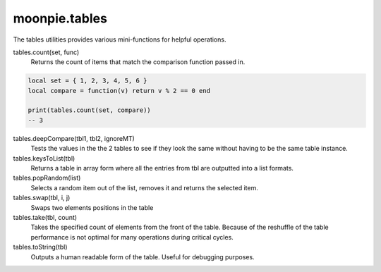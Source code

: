 moonpie.tables
==============

The tables utilities provides various mini-functions for helpful operations.

tables.count(set, func)
  Returns the count of items that match the comparison function passed in.

.. code-block:: lua

  local set = { 1, 2, 3, 4, 5, 6 }
  local compare = function(v) return v % 2 == 0 end

  print(tables.count(set, compare))
  -- 3


tables.deepCompare(tbl1, tbl2, ignoreMT)
  Tests the values in the the 2 tables to see if they look the same without having to be the same table instance.

tables.keysToList(tbl)
  Returns a table in array form where all the entries from tbl are outputted into a list formats.

tables.popRandom(list)
  Selects a random item out of the list, removes it and returns the selected item.

tables.swap(tbl, i, j)
  Swaps two elements positions in the table

tables.take(tbl, count)
  Takes the specified count of elements from the front of the table. Because of the reshuffle of the table performance
  is not optimal for many operations during critical cycles.

tables.toString(tbl)
  Outputs a human readable form of the table. Useful for debugging purposes.